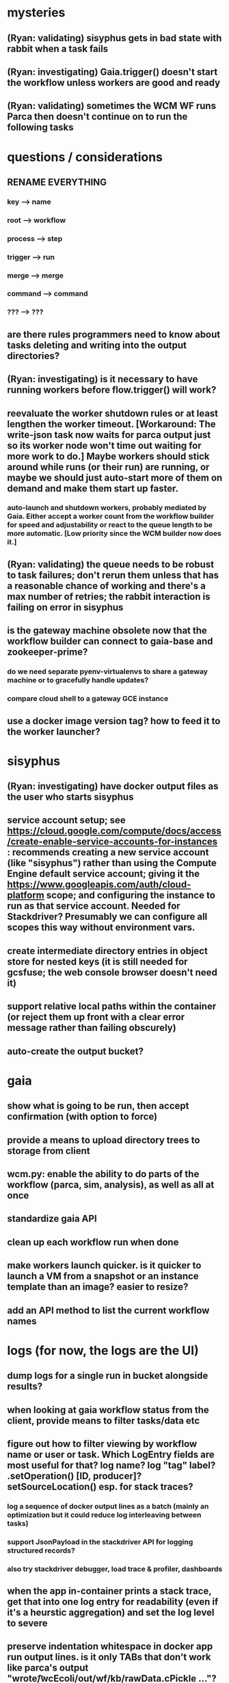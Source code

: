 * mysteries
** (Ryan: validating) sisyphus gets in bad state with rabbit when a task fails
** (Ryan: investigating) Gaia.trigger() doesn't start the workflow unless workers are good and ready
** (Ryan: validating) sometimes the WCM WF runs Parca then doesn't continue on to run the following tasks
* questions / considerations
** RENAME EVERYTHING
*** key --> name
*** root --> workflow
*** process --> step
*** trigger --> run
*** merge --> merge
*** command --> command
*** ??? --> ???
** are there rules programmers need to know about tasks deleting and writing into the output directories?
** (Ryan: investigating) is it necessary to have running workers before flow.trigger() will work?
** reevaluate the worker shutdown rules or at least lengthen the worker timeout. [Workaround: The write-json task now waits for parca output just so its worker node won't time out waiting for more work to do.] Maybe workers should stick around while runs (or their run) are running, or maybe we should just auto-start more of them on demand and make them start up faster.
*** auto-launch and shutdown workers, probably mediated by Gaia. Either accept a worker count from the workflow builder for speed and adjustability or react to the queue length to be more automatic. [Low priority since the WCM builder now does it.]
** (Ryan: validating) the queue needs to be robust to task failures; don't rerun them unless that has a reasonable chance of working and there's a max number of retries; the rabbit interaction is failing on error in sisyphus
** is the gateway machine obsolete now that the workflow builder can connect to gaia-base and zookeeper-prime?
*** do we need separate pyenv-virtualenvs to share a gateway machine or to gracefully handle updates?
*** compare cloud shell to a gateway GCE instance
** use a docker image version tag? how to feed it to the worker launcher?
* sisyphus
** (Ryan: investigating) have docker output files as the user who starts sisyphus
** service account setup; see https://cloud.google.com/compute/docs/access/create-enable-service-accounts-for-instances : recommends creating a new service account (like "sisyphus") rather than using the Compute Engine default service account; giving it the https://www.googleapis.com/auth/cloud-platform scope; and configuring the instance to run as that service account. Needed for Stackdriver? Presumably we can configure all scopes this way without environment vars.
** create intermediate directory entries in object store for nested keys (it is still needed for gcsfuse; the web console browser doesn't need it)
** support relative local paths within the container (or reject them up front with a clear error message rather than failing obscurely)
** auto-create the output bucket?
* gaia
** show what is going to be run, then accept confirmation (with option to force)
** provide a means to upload directory trees to storage from client
** wcm.py: enable the ability to do parts of the workflow (parca, sim, analysis), as well as all at once
** standardize gaia API
** clean up each workflow run when done
** make workers launch quicker. is it quicker to launch a VM from a snapshot or an instance template than an image? easier to resize?
** add an API method to list the current workflow names
* logs (for now, the logs are the UI)
** dump logs for a single run in bucket alongside results?
** when looking at gaia workflow status from the client, provide means to filter tasks/data etc
** figure out how to filter viewing by workflow name or user or task. Which LogEntry fields are most useful for that? log name? log "tag" label? .setOperation() [ID, producer]? setSourceLocation() esp. for stack traces?
*** log a sequence of docker output lines as a batch (mainly an optimization but it could reduce log interleaving between tasks)
*** support JsonPayload in the stackdriver API for logging structured records?
*** also try stackdriver debugger, load trace & profiler, dashboards
** when the app in-container prints a stack trace, get that into one log entry for readability (even if it's a heurstic aggregation) and set the log level to severe
** preserve indentation whitespace in docker app run output lines. is it only TABs that don't work like parca's output "wrote\n\t /wcEcoli/out/wf/kb/rawData.cPickle ..."?
** store a persistant log of high level info plus error messages, esp. for CI runs
** (jerry) remove kafka-based logging from gaia client [needs testing], ssh-tunnel.sh, sisyphus [done except for removing :log-topic from config.clj], and gaia [none]
** design Gaia and Sisyphus logs to be more informative, less cluttered, easier to filter, and easier to read
** clearly label the action for every log entry
** (jerry) design the content of each message, e.g.
*** sisyphus-status: {u'status': u'create', u'docker-id': u'8441243d6973', u'id': u'cbb31409-3bc9-4811-94d0-97a0f6bfa3b5', u'docker-config': {u'mounts': {u'/tmp/sisyphus/outputs/data/jerry/20190701.110950/kb': u'/wcEcoli/out/wf/kb'}, u'image': u'gcr.io/allen-discovery-center-mcovert/jerry-wcm-code:latest', u'command': [u'sh', u'-c', u'python -u -m wholecell.fireworks.runTask parca \'{"ribosome_fitting": true, "rnapoly_fitting": true, "cpus": 1, "output_directory": "/wcEcoli/out/wf/kb/"}\'']}}
**** should be more like
*** worker sisyphus-b: python -u -m wholecell.fireworks.runTask parca {"ribosome_fitting": true, "rnapoly_fitting": true, "cpus": 1, "output_directory": "/wcEcoli/out/wf/kb/"}
**** and
*** sisyphus-log: {u'status': u'log', u'line': u'Fitting RNA synthesis probabilities.', u'id': u'cbb31409-3bc9-4811-94d0-97a0f6bfa3b5'}
**** should be more like
*** worker sisyphus-b: Fitting RNA synthesis probabilities.
** remove internal debugging messages
** label each message for its purpose
** remove the u'text' clutter
** (jerry) streamline or strip out JSON data, UUIDs, and such except where it's definitely useful for debugging
* errors
** return the error info (e.g. there's no storage bucket named "robin1") in parseable JSON rather than causing a json-decoder-error decoding the server's response
** need more error detection & reporting
*** gaia client should check arg types before sending a request to the server
** test what happens when things go wrong. does it emit helpful error messages? can it do self-repair?
* optimization
** how come it takes (at least sometimes) many minutes for workers to start picking up tasks?
** tasks run very slowly. do we need VMs with faster CPUs? more RAM? more cores? GPUs? larger disk?
** optimization: reuse a running docker container when the previous task requested the same image
** for apps with their own worker node requirements [also an optimization?]: a separate set of nodes for each workflow
* documentation
** document all the GCE VM setup factors: machine type? boot disk size? OS? Identity and API access? additional access scopes? software installation and configuration? startup script? metadata?
** write a step-by-step how-to document for lab members
*** setting the "sisyphus" service account when configuring the GCE instance works, which obviates all the activate-service-account steps
** document how to create the gaia and sisyphus VM images
** document how to restart and monitor the gaia and sisyphus servers
** document how to make a Compute Engine monitor chart for worker node CPU usage: on GCP dashboard, add chart, Metric instance/cpu/utilization, Filter metric.labels.instance_name = starts_with("sisyphus") and maybe more metrics like instance/disk/read_bytes_count group by project_id aggregate by sum
* features
** unit tests
** implement nightly builds and PR builds
** web UI: show a graph of your current workflow's steps, click on a step to see its inputs, outputs, log, and which inputs are available; show the workers and what tasks each one is running
** tools to simplify and speed up the dev cycle
** use the server DNS names within the cloud rather than hardwired IP addresses
** remove webserver state viewing
* DONE
** Sisyphus created empty directories rather than storing archive files for WCM task outputs e.g. sisyphus/data/jerry/20190628.204402/kb/
** Sisyphus created directories for failed tasks e.g. sisyphus/data/jerry/20190628.204402/plotOut/
** pass an array of CLI tokens to Docker so the client doesn't have to do complex shell quoting (jerry put quoting into the WCM workflow as a temporary workaround) (maybe drop the unused && and > features)
** flow.trigger('sisyphus') gave a json error
** Sisyphus wrote outputs to GCS after some failed tasks, so retrying the same task names won't start
** WCM output .tgz archives aren't getting stored in GCS; only directory entries are stored
** clear output directories between task runs
** ensure that running a Command always begins without previous output files even if it reuses an open docker container
** make a Gaia client pip and add it to the wcEcoli requirements, or something
** the sisyphus VM needs more disk space --> now 200GB, 2 CPUs, 7.5 GB RAM
** why do the worker VMs print "*** System restart required ***" when you ssh in? --> the VM image needed rebooting to install updates
** give processes and data keys their own namespace
** the Simulation task failed trying to delete the output directory:
*** Device or resource busy: '/wcEcoli/out/wf/wildtype_000000/000000/generation_000000/000000/simOut/'
** arrange secure access to the Gaia API over the internet
** probably need worker nodes with more RAM and disk space; maybe configurable
** replace any yaml.load() calls with yaml.safe_load()
** remote uploading to Gaia; ability to post a workflow directly from your desktop
** remote log monitoring via flow.listen()
*** give the sisyphus service account permissions to write to logs
** ideally, make a single log entry for a stack traceback
** support stackdriver logging and filtering: sisyphus
** pick an easier way to tunnel to kafka than adding to /etc/hosts (Cloud IAP? ifconfig alias? HOSTALIASES? dynamic port forwarding? VPN?) *OR* obviate it with stackdriver logging
*** [^C out of flow.listen() should not print a bunch of clutter in ipython]
** store archive with .tgz suffix *OR* store the directory of files instead of an archive
** the namespace should be independent of the bucket name
** put commands in namespace
** "gaia-base bash[8924]: WARNING: Illegal reflective access by io.netty.util.internal.ReflectionUtil (file:/home/gaia/.m2/repository/io/netty/netty-all/4.1.11.Final/netty-all-4.1.11.Final.jar) to constructor java.nio.DirectByteBuffer(long,int); Please consider reporting this to the maintainers of io.netty.util.internal.ReflectionUtil; All illegal access operations will be denied in a future release"
** the log output comes out in batches of lines with many minutes between them
** update Gaia.launch(): There's no ../../script/launch-sisyphus.sh in the pip, and it should launch all the servers in one gcloud call like the wcEcoli version does now
** a parca task never got picked up by a worker
** adding workers made everything stop running: with 3 WCM workers, one of them waits and one runs the write-metadata task then times out while the third runs parca. later, I stopped listen(), started 3 more workers, then started listen() again, then it got very stuck. listen() printed nothing. the gaia log only printed Kafka messages about partitions. listen ^C printed the usual stacktrace stuff but wouldn't quit. no ^C response. ^D printed "Do you really want to exit ([y]/n)?" but wouldn't exit. then ^C finally exited.
** log a message when a workflow run stops running and indicate whether all tasks completed successfully
** clearly label the error messages via log/severe! or log/exception!
** perhaps flow.listen() should tune in at the start of the run or from where listen left off
*** call the stackdriver API instead of java.util.logging (multiple benefits)
** logging the app in-container: avoid extra quoting and escaping:  textPayload: "INFO sisyphus: ("log" {:line " File \"/usr/local/lib/python2.7/runpy.py\", line 72, in _run_code"}) "
** set log message levels
** (Ryan: validating) provide some means to find out what keys the workflow is waiting on (for debugging)
** (Ryan: validating) worker nodes need to be robust to task failures
** (Ryan) adjust Docker calls if possible to deliver log entries in smaller batches
** support task cancellation
** put each workflow run in its own namespace such as WCM_jerry_20190716.021305, pass the namespace name in each sisyphus task, and log it in each gaia & sisyphus log entry for filtering
** (jerry) support stackdriver logging and filtering: gaia
*** (jerry) add the "instance_id" and "zone" labels to gce_instance monitored resources
*** (jerry) have gaia pass the task name to sisyphus and use it with sisyphus log/tag
** (jerry) when the docker app run returns an error code, don't re-log the same output lines (since that's confusing to read) and set the severity level to error
** store sisyphus id in logs
